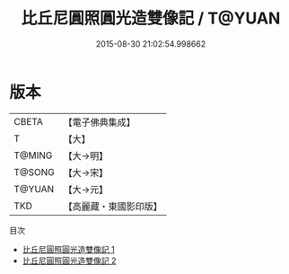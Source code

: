 #+TITLE: 比丘尼圓照圓光造雙像記 / T@YUAN

#+DATE: 2015-08-30 21:02:54.998662
* 版本
 |     CBETA|【電子佛典集成】|
 |         T|【大】     |
 |    T@MING|【大→明】   |
 |    T@SONG|【大→宋】   |
 |    T@YUAN|【大→元】   |
 |       TKD|【高麗藏・東國影印版】|
目次
 - [[file:KR6p0077_001.txt][比丘尼圓照圓光造雙像記 1]]
 - [[file:KR6p0077_002.txt][比丘尼圓照圓光造雙像記 2]]
